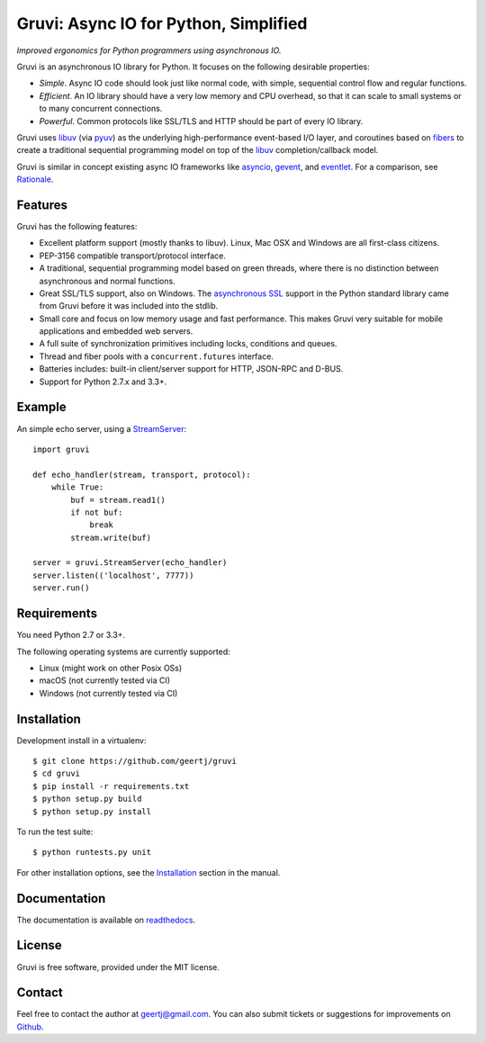 **************************************
Gruvi: Async IO for Python, Simplified
**************************************

.. image:: https://secure.travis-ci.org/geertj/gruvi.png
    :target: http://travis-ci.org/geertj/gruvi

.. image:: https://coveralls.io/repos/geertj/gruvi/badge.png?branch=master
    :target: https://coveralls.io/r/geertj/gruvi?branch=master 

.. image:: https://badge.fury.io/py/gruvi.png
    :target: http://badge.fury.io/py/gruvi

*Improved ergonomics for Python programmers using asynchronous IO.*

Gruvi is an asynchronous IO library for Python. It focuses on the following
desirable properties:

* *Simple*. Async IO code should look just like normal code, with simple,
  sequential control flow and regular functions.

* *Efficient*. An IO library should have a very low memory and CPU overhead,
  so that it can scale to small systems or to many concurrent connections.

* *Powerful*. Common protocols like SSL/TLS and HTTP should be part of every
  IO library.

Gruvi uses libuv_ (via pyuv_) as the underlying high-performance event-based
I/O layer, and coroutines based on fibers_ to create a traditional sequential
programming model on top of the libuv_ completion/callback model.

Gruvi is similar in concept existing async IO frameworks like asyncio_,
gevent_, and eventlet_. For a comparison, see Rationale_.

Features
========

Gruvi has the following features:

* Excellent platform support (mostly thanks to libuv). Linux, Mac OSX and
  Windows are all first-class citizens.
* PEP-3156 compatible transport/protocol interface.
* A traditional, sequential programming model based on green threads, where
  there is no distinction between asynchronous and normal functions.
* Great SSL/TLS support, also on Windows. The `asynchronous SSL`_ support in the
  Python standard library came from Gruvi before it was included into the stdlib.
* Small core and focus on low memory usage and fast performance. This makes
  Gruvi very suitable for mobile applications and embedded web servers.
* A full suite of synchronization primitives including locks, conditions and queues.
* Thread and fiber pools with a ``concurrent.futures`` interface.
* Batteries includes: built-in client/server support for HTTP, JSON-RPC and D-BUS.
* Support for Python 2.7.x and 3.3+.

Example
=======

An simple echo server, using a StreamServer_::

  import gruvi

  def echo_handler(stream, transport, protocol):
      while True:
          buf = stream.read1()
          if not buf:
              break
          stream.write(buf)

  server = gruvi.StreamServer(echo_handler)
  server.listen(('localhost', 7777))
  server.run()


Requirements
============

You need Python 2.7 or 3.3+.

The following operating systems are currently supported:

* Linux (might work on other Posix OSs)
* macOS (not currently tested via CI)
* Windows (not currently tested via CI)

Installation
============

Development install in a virtualenv::

  $ git clone https://github.com/geertj/gruvi
  $ cd gruvi
  $ pip install -r requirements.txt
  $ python setup.py build
  $ python setup.py install

To run the test suite::

  $ python runtests.py unit

For other installation options, see the Installation_ section in the manual.

Documentation
=============

The documentation is available on readthedocs_.

License
=======

Gruvi is free software, provided under the MIT license.

Contact
=======

Feel free to contact the author at geertj@gmail.com. You can also submit
tickets or suggestions for improvements on Github_.

.. _libuv: https://github.com/libuv/libuv
.. _pyuv: http://pyuv.readthedocs.org/en/latest
.. _fibers: http://python-fibers.readthedocs.org/en/latest
.. _asyncio: http://docs.python.org/3.4/library/asyncio.html
.. _gevent: http://gevent.org/
.. _eventlet: http://eventlet.net/
.. _Rationale: http://gruvi.readthedocs.org/en/latest/rationale.html
.. _asynchronous SSL: https://docs.python.org/3/library/ssl.html#ssl.SSLObject
.. _StreamServer: http://gruvi.readthedocs.org/en/latest/streams.html
.. _Installation: http://gruvi.readthedocs.org/en/latest/install.html
.. _readthedocs: https://gruvi.readthedocs.org/
.. _Github: https://github.com/geertj/gruvi
